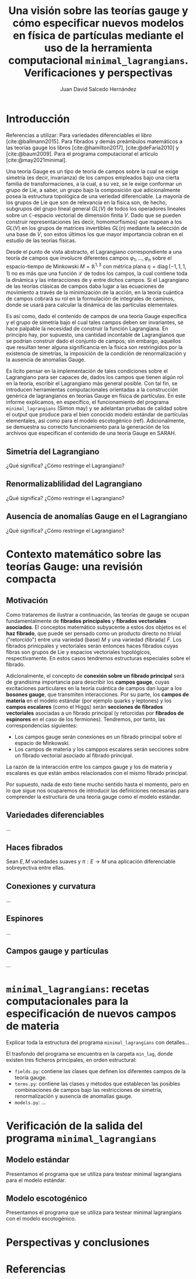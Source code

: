 #+title: Una visión sobre las teorías gauge y cómo especificar nuevos modelos en física de partículas mediante el uso de la herramienta computacional ~minimal_lagrangians~. Verificaciones y perspectivas
#+AUTHOR: Juan David Salcedo Hernández
#+LATEX_COMPILER: lualatex
#+LATEX_CLASS: myarticle
#+LATEX_HEADER: \usepackage{svg}
#+LATEX_HEADER: \usepackage{rotfloat}
#+PROPERTY: header-args:jupyter-python :exports both
#+BIND: org-latex-image-default-width "0.8\\linewidth"

# Bibliography
#+BIBLIOGRAPHY: ./references.bib
#+cite_export: biblatex

* Introducción
Referencias a utilizar:
Para variedades diferenciables el libro [cite:@ballmann2015]. Para fibrados y demás
preámbulos matemáticos a las teorías gauge los libros [cite:@hamilton2017],
[cite:@deFaria2010] y [cite:@baum2009]. Para el programa computacional el artículo
[cite:@may2021minimal].

Una teoría Gauge es un tipo de teoría de campos sobre la cual se exige simetría
(es decir, invarianza) de los campos empleados bajo una cierta familia de
transformaciones, a la cual, a su vez, se le exige conformar un grupo de Lie, a
saber, un grupo bajo la composición que adicionalmente posea la estructura topológica
de una veriedad diferenciable. La mayoría de los grupos de Lie que son de
relevancia en la física son, de hecho, subgrupos del grupo lineal general
\(GL(V)\) de todos los operadores lineales sobre un \(\mathbb{C}\)-espacio vectorial
de dimensión finita \(V\). Dado que se pueden construir representaciones (es
decir, homomorfismos) que mapean a los \(GL(V)\) en los grupos de matrices invertibles
\(GL(n)\) mediante la selección de una base de \(V\), son estos últimos los que mayor
importancia cobran en el estudio de las teorías físicas.

Desde el punto de vista abstracto, el Lagrangiano correspondiente a una teoría
de campos que involucre diferentes campos $\varphi_1, \ldots, \varphi_n$ sobre
el espacio-tiempo de Minkowski $M = \mathbb{R}^{1,3}$ con métrica plana $\eta =
\text{diag}\,(-1, 1, 1, 1)$ no es más que una función \(\mathcal{L}\) de todos
los campos, la cual contiene toda la dinámica y las interacciones de y entre dichos
campos. Si el Lagrangiano de las teorías clásicas de campos daba lugar a las
ecuaciones de movimiento a través de la minimización de la acción, en la teoría
cuántica de campos cobrará su rol en la formulación de integrales de caminos,
donde se usará para calcular la dinámica de las partículas elementales.

Es así como, dado el contenido de campos de una teoría Gauge específica y el
grupo de simetría bajo el cual tales campos deben ser invariantes, se hace
palpable la necesidad de construir la función Lagrangiana. En principio hay, por
supuesto, una cantidad incontable de Lagrangianos que se podrían construir dado
el conjunto de campos; sin embargo, aquellos que resultan tener alguna
significancia en la física son restringidos por la existencia de simetrías, la
imposición de la condición de renormalización y la ausencia de anomalías Gauge.

Es lícito pensar en la implementación de tales condiciones sobre el Lagrangiano
para ser capaces de, dados los campos que tienen algún rol en la teoría,
escribir el Lagrangiano más general posible. Con tal fin, se introducen
herramientas computacionales orientadas a la construcción genérica de
lagrangianos en teorías Gauge en física de partículas. En este informe
explicamos, en específico, el funcionamiento del programa ~minimal_lagrangians~
(Simon may) y se adelantan pruebas de calidad sobre el output que produce para
el bien conocido modelo estándar de partículas elementales, así como para el
modelo escotogénico (ref). Adicionalmente, se demuestra su correcto
funcionamiento para la generación de los archivos que especifican el contenido
de una teoría Gauge en SARAH.

** Simetría del Lagrangiano
¿Qué significa? ¿Cómo restringe el Lagrangiano?

** Renormalizablilidad del Lagrangiano
¿Qué significa? ¿Cómo restringe el Lagrangiano?

** Ausencia de anomalías Gauge en el Lagrangiano
¿Qué significa? ¿Cómo restringe el Lagrangiano?

* Contexto matemático sobre las teorías Gauge: una revisión compacta

** Motivación
Como trataremos de ilustrar a continuación, las teorías de gauge se ocupan
fundamentalmente de *fibrados principales* y *fibrados vectoriales asociados*.
El conceptos matemático subyacente a estos dos objetos es el *haz fibrado*, que
puede ser pensado como un producto directo no trivial ("retorcido") entre una
variedad (base) \(M\) y una variedad (fibrada) \(F\). Los fibrados prinicpales y
vectoriales serán entonces haces fibrados cuyas fibras son grupos de Lie y
espacios vectoriales topológicos, respectivamente. En estos casos tendremos
estructuras especiales sobre el fibrado.

Adicionalmente, el concepto de *conexión sobre un fibrado principal* será de
grandísima importancia para describir los *campos gauge*, cuyas excitaciones
particulares en la teoría cuántica de campos dan lugar a los *bosones gauge*,
que transmiten interacciones. Por su parte, los *campos de materia* en el modelo
estándar (por ejemplo quarks y leptones) y los *campos escalares* (como el
Higgs) serán *secciones de fibrados vectoriales* asociadas a un fibrado
principal (y retorcidas por *fibrados de espinores* en el caso de los
fermiones). Tendremos, por tanto, las correspondencias siguientes:
- Los campos gauge serán conexiones en un fibrado principal sobre el espacio de
  Minkowski.
- Los campos de materia y los camppos escalares serán secciones sobre un fibrado
  vectorial asociado al fibrado principal.

La razón de la interacción entre los campos gauge y los de materia y escalares
es que están ambos relacionados con el mismo fibrado principal.

Por supuesto, nada de esto tiene mucho sentido hasta el momento, pero en lo que
sigue nos ocuparemos de introducir las definiciones necesarias para comprender
la estructura de una teoría gauge como el modelo estándar.

** Variedades diferenciables
...

** Haces fibrados
Sean \(E, M\) variedades suaves y \(\pi : E \longrightarrow M\) una aplicación
diferenciable sobreyectiva entre ellas.

** Conexiones y curvatura
...

** Espinores
...

** Campos gauge y partículas
...

* ~minimal_lagrangians~: recetas computacionales para la especificación de nuevos campos de materia

Explicar toda la estructura del programa ~minimal_lagrangians~ con detalles...

El trasfondo del programa se encuentra en la carpeta ~min_lag~, donde existen
tres ficheros principales, en orden estructural:
- ~fields.py~: contiene las clases que definen los diferentes campos de la teoría gauge.
- ~terms.py~: contiene las clases y métodos que establecen las posibles combinaciones de campos bajo las restricciones de simetría, renormalización y ausencia de anomalías gauge.
- ~models.py~: ...

* Verificación de la salida del programa ~minimal_lagrangians~
** Modelo estándar
Presentamos el programa que se utiliza para testear minimal lagrangians para el modelo estándar.
** Modelo escotogénico
Presentamos el programa que se utiliza para testear minimal lagrangians con el modelo escotogénico.

* Perspectivas y conclusiones

* Referencias
#+PRINT_BIBLIOGRAPHY:
